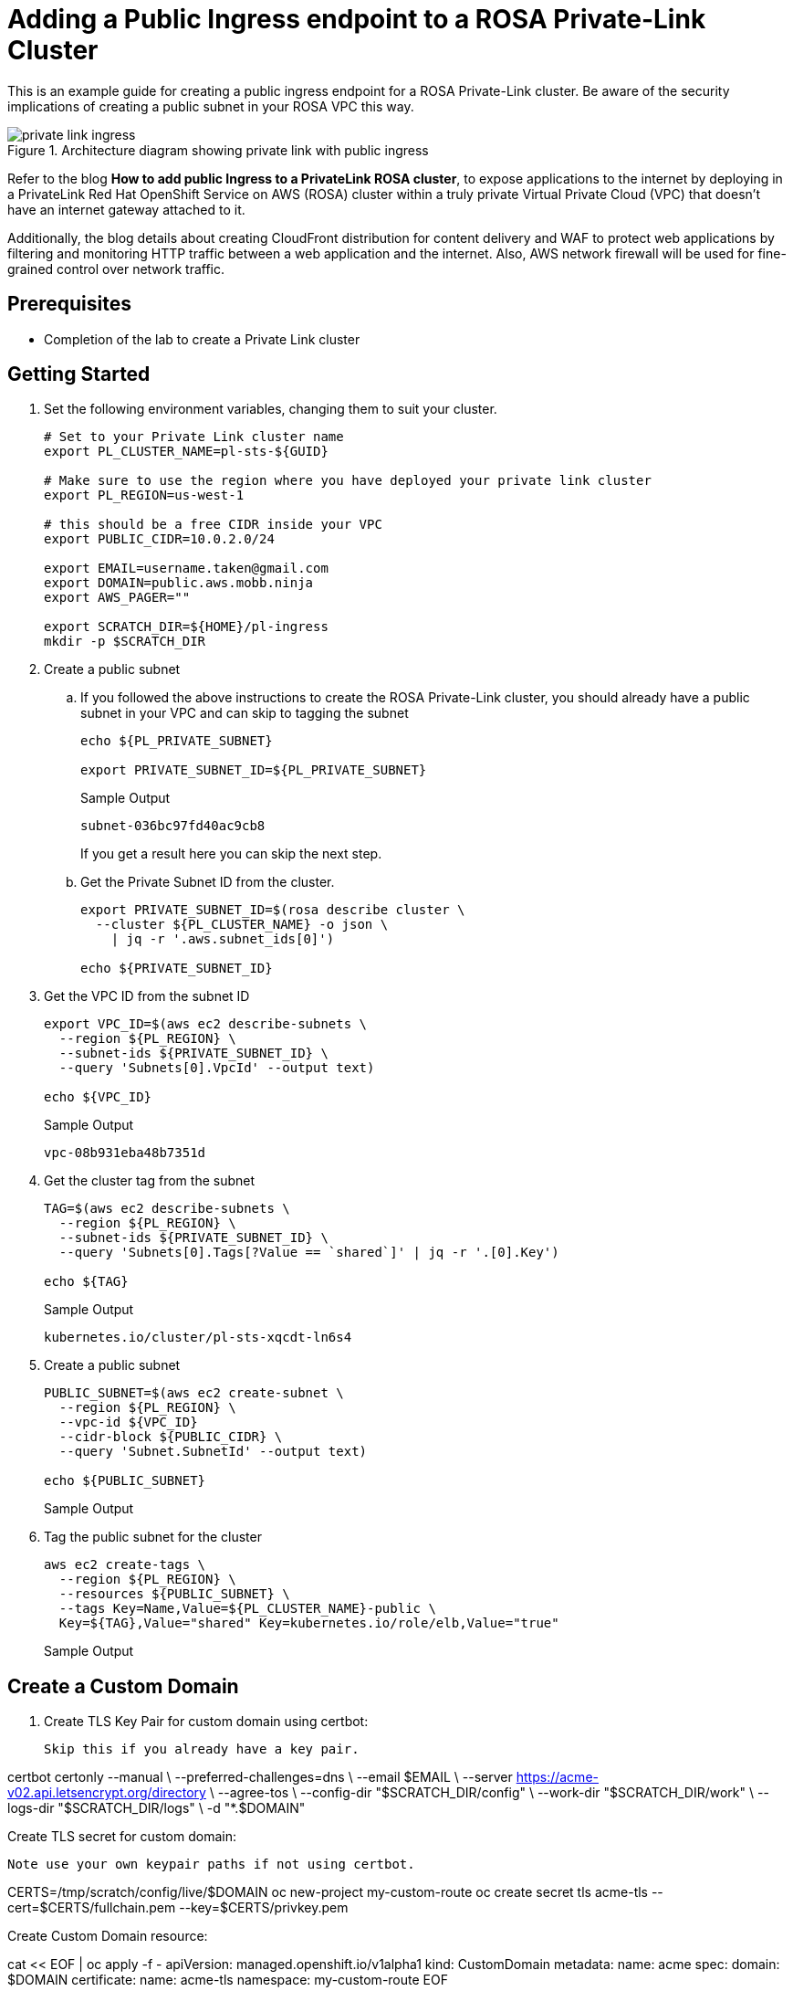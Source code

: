 = Adding a Public Ingress endpoint to a ROSA Private-Link Cluster

This is an example guide for creating a public ingress endpoint for a ROSA Private-Link cluster. Be aware of the security implications of creating a public subnet in your ROSA VPC this way.

.Architecture diagram showing private link with public ingress
image::media/private-link-ingress.png[]

Refer to the blog *How to add public Ingress to a PrivateLink ROSA cluster*, to expose applications to the internet by deploying in a PrivateLink Red Hat OpenShift Service on AWS (ROSA) cluster within a truly private Virtual Private Cloud (VPC) that doesn't have an internet gateway attached to it. 

Additionally, the blog details about creating CloudFront distribution for content delivery and WAF to protect web applications by filtering and monitoring HTTP traffic between a web application and the internet. Also, AWS network firewall will be used for fine-grained control over network traffic.

== Prerequisites

* Completion of the lab to create a Private Link cluster

== Getting Started

. Set the following environment variables, changing them to suit your cluster.
+
[source,sh]
----
# Set to your Private Link cluster name
export PL_CLUSTER_NAME=pl-sts-${GUID}

# Make sure to use the region where you have deployed your private link cluster
export PL_REGION=us-west-1

# this should be a free CIDR inside your VPC
export PUBLIC_CIDR=10.0.2.0/24

export EMAIL=username.taken@gmail.com
export DOMAIN=public.aws.mobb.ninja
export AWS_PAGER=""

export SCRATCH_DIR=${HOME}/pl-ingress
mkdir -p $SCRATCH_DIR
----

. Create a public subnet

.. If you followed the above instructions to create the ROSA Private-Link cluster, you should already have a public subnet in your VPC and can skip to tagging the subnet
+
[source,sh]
----
echo ${PL_PRIVATE_SUBNET}

export PRIVATE_SUBNET_ID=${PL_PRIVATE_SUBNET}
----
+
.Sample Output
[source,texinfo]
----
subnet-036bc97fd40ac9cb8
----
+
If you get a result here you can skip the next step.

.. Get the Private Subnet ID from the cluster.
+
[source,sh]
----
export PRIVATE_SUBNET_ID=$(rosa describe cluster \
  --cluster ${PL_CLUSTER_NAME} -o json \
    | jq -r '.aws.subnet_ids[0]')

echo ${PRIVATE_SUBNET_ID}
----

. Get the VPC ID from the subnet ID
+
[source,sh]
----
export VPC_ID=$(aws ec2 describe-subnets \
  --region ${PL_REGION} \
  --subnet-ids ${PRIVATE_SUBNET_ID} \
  --query 'Subnets[0].VpcId' --output text)

echo ${VPC_ID}
----
+
.Sample Output
[source,texinfo]
----
vpc-08b931eba48b7351d
----

. Get the cluster tag from the subnet
+
[source,sh]
----
TAG=$(aws ec2 describe-subnets \
  --region ${PL_REGION} \
  --subnet-ids ${PRIVATE_SUBNET_ID} \
  --query 'Subnets[0].Tags[?Value == `shared`]' | jq -r '.[0].Key')

echo ${TAG}
----
+
.Sample Output
[source,texinfo]
----
kubernetes.io/cluster/pl-sts-xqcdt-ln6s4
----

. Create a public subnet
+
[source,sh]
----
PUBLIC_SUBNET=$(aws ec2 create-subnet \
  --region ${PL_REGION} \
  --vpc-id ${VPC_ID}
  --cidr-block ${PUBLIC_CIDR} \
  --query 'Subnet.SubnetId' --output text)

echo ${PUBLIC_SUBNET}
----
+
.Sample Output
[source,texinfo]
----

----

. Tag the public subnet for the cluster
+
[source,sh]
----
aws ec2 create-tags \
  --region ${PL_REGION} \
  --resources ${PUBLIC_SUBNET} \
  --tags Key=Name,Value=${PL_CLUSTER_NAME}-public \
  Key=${TAG},Value="shared" Key=kubernetes.io/role/elb,Value="true"
----
+
.Sample Output
[source,texinfo]
----

----

== Create a Custom Domain

. Create TLS Key Pair for custom domain using certbot:

    Skip this if you already have a key pair.

certbot certonly --manual \
    --preferred-challenges=dns \
    --email $EMAIL \
    --server https://acme-v02.api.letsencrypt.org/directory \
    --agree-tos \
    --config-dir "$SCRATCH_DIR/config" \
    --work-dir "$SCRATCH_DIR/work" \
    --logs-dir "$SCRATCH_DIR/logs" \
    -d "*.$DOMAIN"

Create TLS secret for custom domain:

    Note use your own keypair paths if not using certbot.

CERTS=/tmp/scratch/config/live/$DOMAIN
oc new-project my-custom-route
oc create secret tls acme-tls --cert=$CERTS/fullchain.pem --key=$CERTS/privkey.pem

Create Custom Domain resource:

cat << EOF | oc apply -f -
apiVersion: managed.openshift.io/v1alpha1
kind: CustomDomain
metadata:
    name: acme
spec:
    domain: $DOMAIN
    certificate:
    name: acme-tls
    namespace: my-custom-route
EOF

Wait for the domain to be ready:

watch oc get customdomains

Once its ready grab the CLB name:

CDO_NAME=acme
CLB_NAME=$(oc get svc -n openshift-ingress -o jsonpath='{range .items[?(@.metadata.labels.ingresscontroller\.operator\.openshift\.io\/owning-ingresscontroller=="'$CDO_NAME'")]}{.status.loadBalancer.ingress[].hostname}{"\n"}{end}')
echo $CLB_NAME

Create a CNAME in your DNS provider for *.<$DOMAIN> that points at the CLB NAME from the above command.

Deploy a public application

Create a new project

oc new-project my-public-app

Create a new application

oc new-app --docker-image=docker.io/openshift/hello-openshift

Create a route for the application

oc create route edge --service=hello-openshift hello-openshift-tls \
    --hostname hello.$DOMAIN

Check that you can access the application:

curl https://hello.$DOMAIN

You should see the output

Hello OpenShift!
